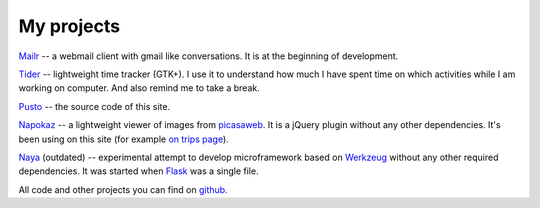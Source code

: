 My projects
-----------
`Mailr </en/mailr/>`_ -- a webmail client with gmail like conversations. It is at the 
beginning of development.

`Tider </en/tider/>`_ -- lightweight time tracker (GTK+). I use it to understand how much 
I have spent time on which activities while I am working on computer. And also remind me 
to take a break.

`Pusto <https://github.com/naspeh/pusto>`_ -- the source code of this site.

Napokaz__ -- a lightweight viewer of images from picasaweb__. It is a jQuery plugin 
without any other dependencies. It's been using on this site (for example `on trips 
page`__).

__ /en/napokaz/
__ https://picasaweb.google.com/
__ /trip/

Naya__ (outdated) -- experimental attempt to develop microframework based on Werkzeug__ 
without any other required dependencies. It was started when Flask__ was a single file.

__ https://github.com/naskoro/naya
__ http://werkzeug.pocoo.org/
__ http://flask.pocoo.org/

All code and other projects you can find on `github. <https://github.com/naspeh>`_
